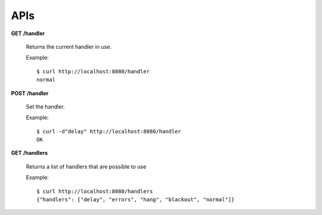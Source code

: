 .. _apis:

APIs
====


**GET** **/handler**

   Returns the current handler in use.

   Example::

      $ curl http://localhost:8080/handler
      normal


**POST** **/handler**

   Set the handler.

   Example::

     $ curl -d"delay" http://localhost:8080/handler
     OK


**GET** **/handlers**

   Returns a list of handlers that are possible to use

   Example::

      $ curl http://localhost:8080/handlers
      {"handlers": ["delay", "errors", "hang", "blackout", "normal"]}

